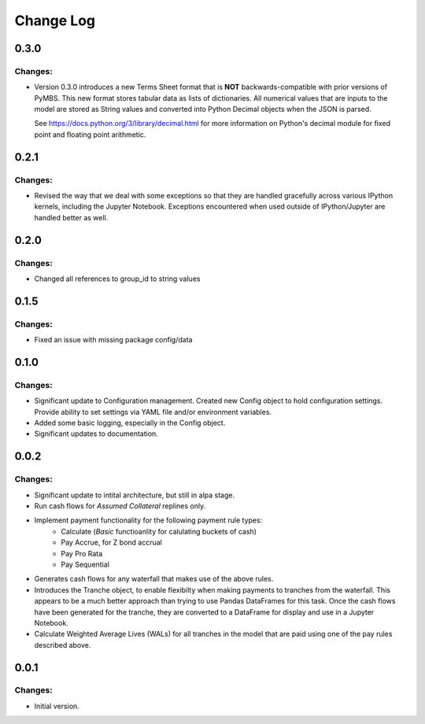 ==========
Change Log
==========


0.3.0
-----

Changes:
~~~~~~~~

- Version 0.3.0 introduces a new Terms Sheet format that is **NOT**
  backwards-compatible with prior versions of PyMBS. This new format stores
  tabular data as lists of dictionaries. All numerical values that are inputs
  to the model are stored as String values and converted into Python Decimal
  objects when the JSON is parsed.

  See https://docs.python.org/3/library/decimal.html for more information on
  Python's decimal module for fixed point and floating point arithmetic.


0.2.1
-----

Changes:
~~~~~~~~

- Revised the way that we deal with some exceptions so that they are handled
  gracefully across various IPython kernels, including the Jupyter Notebook.
  Exceptions encountered when used outside of IPython/Jupyter are handled
  better as well.


0.2.0
-----

Changes:
~~~~~~~~

- Changed all references to group_id to string values


0.1.5
-----

Changes:
~~~~~~~~

- Fixed an issue with missing package config/data


0.1.0
-----

Changes:
~~~~~~~~

- Significant update to Configuration management. Created new Config object
  to hold configuration settings. Provide ability to set settings via YAML
  file and/or environment variables.

- Added some basic logging, especially in the Config object.

- Significant updates to documentation.


0.0.2
-----

Changes:
~~~~~~~~

- Significant update to intital architecture, but still in alpa stage.

- Run cash flows for *Assumed Collateral* replines only.

- Implement payment functionality for the following payment rule types:
    * Calculate (*Basic* functioanlity for calulating buckets of cash)
    * Pay Accrue, for Z bond accrual
    * Pay Pro Rata
    * Pay Sequential

- Generates cash flows for any waterfall that makes use of the above rules.

- Introduces the Tranche object, to enable flexibilty when making payments
  to tranches from the waterfall. This appears to be a much better approach
  than trying to use Pandas DataFrames for this task. Once the cash flows
  have been generated for the tranche, they are converted to a DataFrame
  for display and use in a Jupyter Notebook.

- Calculate Weighted Average Lives (WALs) for all tranches in the model that
  are paid using one of the pay rules described above.


0.0.1
-----

Changes:
~~~~~~~~

- Initial version.
